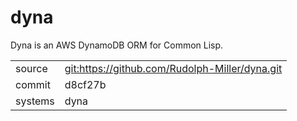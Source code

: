 * dyna

Dyna is an AWS DynamoDB ORM for Common Lisp.

|---------+-------------------------------------------|
| source  | git:https://github.com/Rudolph-Miller/dyna.git   |
| commit  | d8cf27b  |
| systems | dyna |
|---------+-------------------------------------------|

